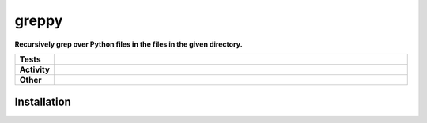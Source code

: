 #######
greppy
#######

.. start short_desc

**Recursively grep over Python files in the files in the given directory.**

.. end short_desc


.. start shields

.. list-table::
	:stub-columns: 1
	:widths: 10 90

	* - Tests
	  - |travis| |actions_windows| |actions_macos| |codefactor| |pre_commit_ci|

	* - Activity
	  - |commits-latest| |commits-since| |maintained|
	* - Other
	  - |license| |language| |requires| |pre_commit|



.. |travis| image:: https://img.shields.io/travis/com/domdfcoding/greppy/master?logo=travis
	:target: https://travis-ci.com/domdfcoding/greppy
	:alt: Travis Build Status

.. |actions_windows| image:: https://github.com/domdfcoding/greppy/workflows/Windows%20Tests/badge.svg
	:target: https://github.com/domdfcoding/greppy/actions?query=workflow%3A%22Windows+Tests%22
	:alt: Windows Tests Status

.. |actions_macos| image:: https://github.com/domdfcoding/greppy/workflows/macOS%20Tests/badge.svg
	:target: https://github.com/domdfcoding/greppy/actions?query=workflow%3A%22macOS+Tests%22
	:alt: macOS Tests Status

.. |requires| image:: https://requires.io/github/domdfcoding/greppy/requirements.svg?branch=master
	:target: https://requires.io/github/domdfcoding/greppy/requirements/?branch=master
	:alt: Requirements Status

.. |codefactor| image:: https://img.shields.io/codefactor/grade/github/domdfcoding/greppy?logo=codefactor
	:target: https://www.codefactor.io/repository/github/domdfcoding/greppy
	:alt: CodeFactor Grade

.. |pypi-version| image:: https://img.shields.io/pypi/v/greppy
	:target: https://pypi.org/project/greppy/
	:alt: PyPI - Package Version

.. |supported-versions| image:: https://img.shields.io/pypi/pyversions/greppy?logo=python&logoColor=white
	:target: https://pypi.org/project/greppy/
	:alt: PyPI - Supported Python Versions

.. |supported-implementations| image:: https://img.shields.io/pypi/implementation/greppy
	:target: https://pypi.org/project/greppy/
	:alt: PyPI - Supported Implementations

.. |wheel| image:: https://img.shields.io/pypi/wheel/greppy
	:target: https://pypi.org/project/greppy/
	:alt: PyPI - Wheel

.. |license| image:: https://img.shields.io/github/license/domdfcoding/greppy
	:target: https://github.com/domdfcoding/greppy/blob/master/LICENSE
	:alt: License

.. |language| image:: https://img.shields.io/github/languages/top/domdfcoding/greppy
	:alt: GitHub top language

.. |commits-since| image:: https://img.shields.io/github/commits-since/domdfcoding/greppy/v0.0.0
	:target: https://github.com/domdfcoding/greppy/pulse
	:alt: GitHub commits since tagged version

.. |commits-latest| image:: https://img.shields.io/github/last-commit/domdfcoding/greppy
	:target: https://github.com/domdfcoding/greppy/commit/master
	:alt: GitHub last commit

.. |maintained| image:: https://img.shields.io/maintenance/yes/2020
	:alt: Maintenance

.. |pre_commit| image:: https://img.shields.io/badge/pre--commit-enabled-brightgreen?logo=pre-commit&logoColor=white
	:target: https://github.com/pre-commit/pre-commit
	:alt: pre-commit

.. |pre_commit_ci| image:: https://results.pre-commit.ci/badge/github/domdfcoding/greppy/master.svg
	:target: https://results.pre-commit.ci/latest/github/domdfcoding/greppy/master
	:alt: pre-commit.ci status

.. end shields

Installation
--------------


.. start installation
.. end installation

